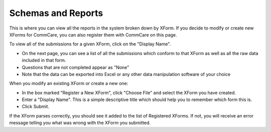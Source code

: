 .. |schemas| image:: ../static/docs/img/schemas.jpg
   :alt: chart

Schemas and Reports
===================
This is where you can view all the reports in the system broken down by XForm. If you decide to modify or create new XForms for CommCare, you can also register them with CommCare on this page.

|schemas|

To view all of the submissions for a given XForm, click on the "Display Name". 

* On the next page, you can see a list of all the submissions which conform to that XForm as well as all the raw data included in that form. 
* Questions that are not completed appear as "None" 
* Note that the data can be exported into Excel or any other data manipulation software of your choice

When you modify an existing XForm or create a new one:

* In the box marked "Register a New XForm", click "Choose File" and select the XForm you have created.
* Enter a "Display Name". This is a simple descriptive title which should help you to remember which form this is.
* Click Submit.

If the XForm parses correctly, you should see it added to the list of Registered XForms.
If not, you will receive an error message telling you what was wrong with the XForm you submitted. 


